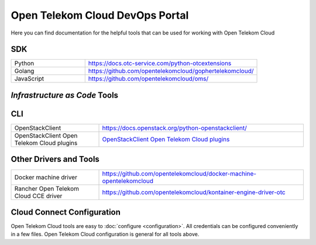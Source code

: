 ================================
Open Telekom Cloud DevOps Portal
================================

Here you can find documentation for the helpful tools that can be used for
working with Open Telekom Cloud


SDK
---

.. list-table::
   :widths: 30 70
   :class: .table-bordered

   * - Python
     - `<https://docs.otc-service.com/python-otcextensions>`_
   * - Golang
     - `<https://github.com/opentelekomcloud/gophertelekomcloud/>`_
   * - JavaScript
     - `<https://github.com/opentelekomcloud/oms/>`_

`Infrastructure as Code` Tools
------------------------------

.. container:: clearfix

   .. container:: col-lg-4 col-md-4 col-md-12 col-12  service-box

      |acc|

   .. container:: col-lg-4 col-md-4 col-md-12 col-12  service-box

      |tf|

CLI
---

.. list-table::
   :widths: 30 70
   :class: .table-bordered

   * - OpenStackClient
     - `<https://docs.openstack.org/python-openstackclient/>`_
   * - OpenStackClient Open Telekom Cloud plugins
     - `OpenStackClient Open Telekom Cloud plugins <https://docs.otc-service.com/python-otcextensions>`_

Other Drivers and Tools
-----------------------

.. list-table::
   :widths: 30 70
   :class: .table-bordered

   * - Docker machine driver
     - `<https://github.com/opentelekomcloud/docker-machine-opentelekomcloud>`_
   * - Rancher Open Telekom Cloud CCE driver
     - `<https://github.com/opentelekomcloud/kontainer-engine-driver-otc>`_

Cloud Connect Configuration
---------------------------

Open Telekom Cloud tools are easy to :doc:`configure <configuration>`. All credentials can be
configured conveniently in a few files. Open Telekom Cloud configuration is general for all tools above.

.. |ansible| image:: /images/ansible.svg
   :width: 200px
   :alt: Ansible
   :target: https://www.ansible.com
.. |acc| image:: /images/ansible.svg
   :width: 200px
   :height: 200px
   :alt: Open Telekom Cloud Ansible Collection
   :target: https://docs.otc-service.com/ansible-collection-cloud
.. |tf| image:: /images/tf.png
   :alt: HashiCorp Terraform
   :width: 200px
   :height: 200px
   :target: https://registry.terraform.io/providers/opentelekomcloud/opentelekomcloud/latest/docs
